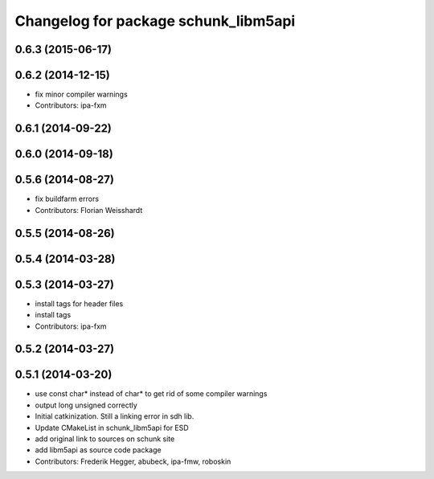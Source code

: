 ^^^^^^^^^^^^^^^^^^^^^^^^^^^^^^^^^^^^^
Changelog for package schunk_libm5api
^^^^^^^^^^^^^^^^^^^^^^^^^^^^^^^^^^^^^

0.6.3 (2015-06-17)
------------------

0.6.2 (2014-12-15)
------------------
* fix minor compiler warnings
* Contributors: ipa-fxm

0.6.1 (2014-09-22)
------------------

0.6.0 (2014-09-18)
------------------

0.5.6 (2014-08-27)
------------------
* fix buildfarm errors
* Contributors: Florian Weisshardt

0.5.5 (2014-08-26)
------------------

0.5.4 (2014-03-28)
------------------

0.5.3 (2014-03-27)
------------------
* install tags for header files
* install tags
* Contributors: ipa-fxm

0.5.2 (2014-03-27)
------------------

0.5.1 (2014-03-20)
------------------
* use const char* instead of char* to get rid of some compiler warnings
* output long unsigned correctly
* Initial catkinization. Still a linking error in sdh lib.
* Update CMakeList in schunk_libm5api for ESD
* add original link to sources on schunk site
* add libm5api as source code package
* Contributors: Frederik Hegger, abubeck, ipa-fmw, roboskin
